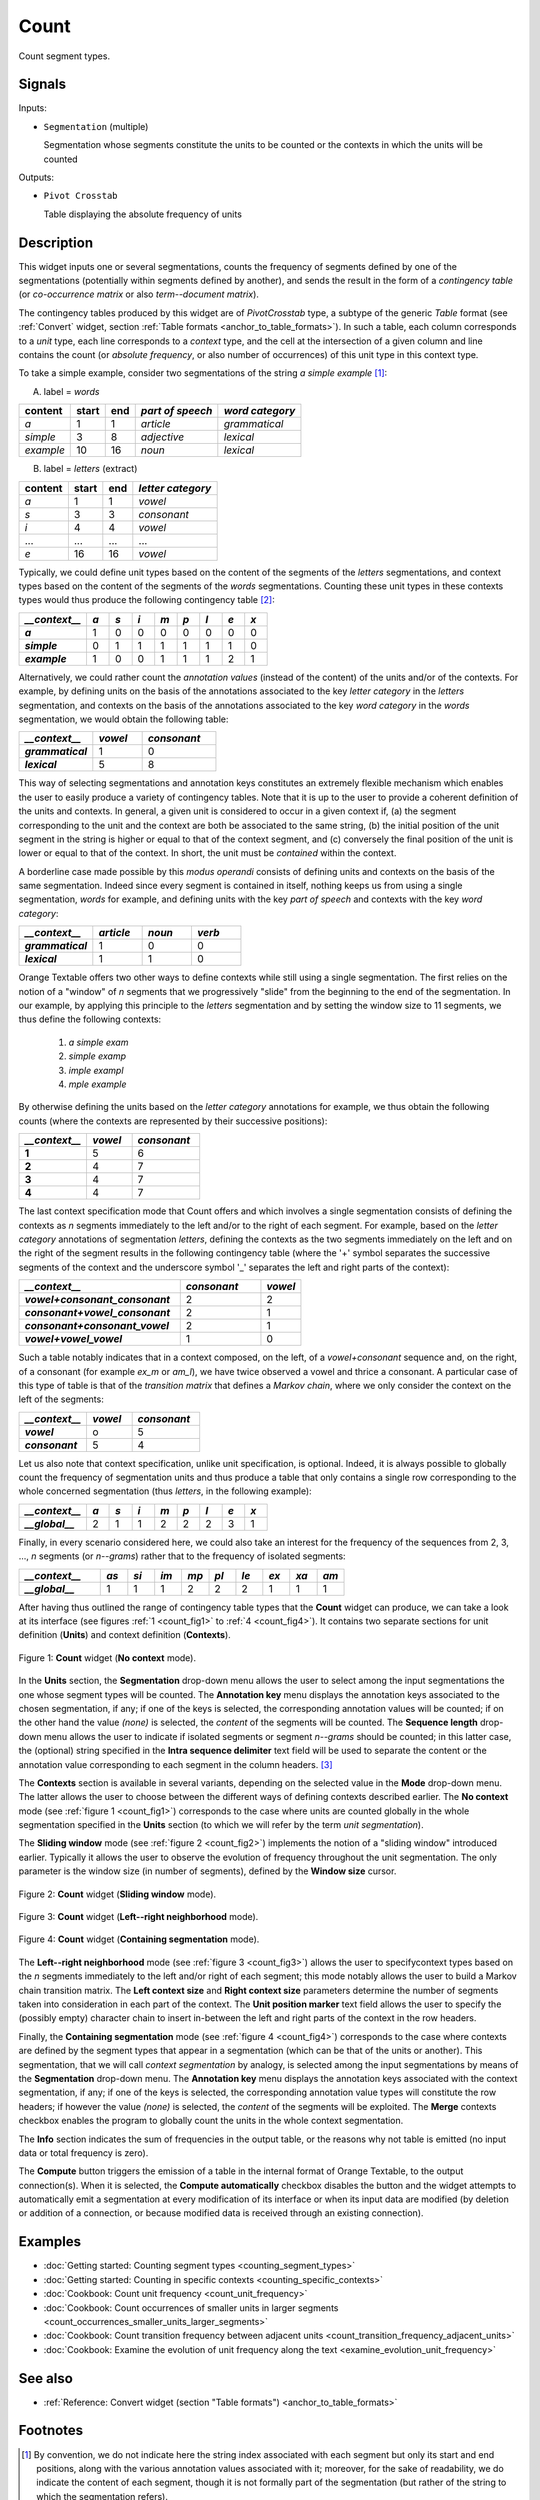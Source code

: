 .. meta::
   :description: Orange Textable documentation, Count widget
   :keywords: Orange, Textable, documentation, Count, widget

.. _Count:

Count
=====

.. image:: figures/Count_54.png

Count segment types.

Signals
-------

Inputs:

* ``Segmentation`` (multiple)

  Segmentation whose segments constitute the units to be counted or 
  the contexts in which the units will be counted

Outputs:

* ``Pivot Crosstab``

  Table displaying the absolute frequency of units

Description
-----------

This widget inputs one or several segmentations, counts the frequency of 
segments defined by one of the segmentations (potentially within segments 
defined by another), and sends the result in the form of a *contingency 
table* (or *co-occurrence matrix* or also *term--document matrix*).

The contingency tables produced by this widget are of *PivotCrosstab* type, 
a subtype of the generic *Table* format (see :ref:`Convert` widget, section
:ref:`Table formats <anchor_to_table_formats>`). In such a table, each column
corresponds to a *unit* type, each line corresponds to a *context* type, and
the cell at the intersection of a given column and line contains the count (or
*absolute frequency*, or also number of occurrences) of this unit type in this
context type.

To take a simple example, consider two segmentations of the string *a simple
example* [#]_:

A) label = *words*

===========  =======  =====  ==================  =================
 content      start    end    *part of speech*    *word category*
===========  =======  =====  ==================  =================
 *a*          1        1      *article*           *grammatical*
 *simple*     3        8      *adjective*         *lexical*
 *example*    10       16     *noun*              *lexical*
===========  =======  =====  ==================  =================

B) label = *letters* (extract)

=========  =======  =====  ===================
 content    start    end    *letter category*
=========  =======  =====  ===================
 *a*        1        1      *vowel*
 *s*        3        3      *consonant*
 *i*        4        4      *vowel*
 ...        ...      ...    ...
 *e*        16       16     *vowel*
=========  =======  =====  ===================

Typically, we could define unit types based on the content of the segments 
of the *letters* segmentations, and context types based on the content of 
the segments of the *words* segmentations. Counting these unit types in these 
contexts types would thus produce the following contingency table [#]_:

.. csv-table::
    :header: *__context__*, *a*, *s*, *i*, *m*, *p*, *l*, *e*, *x*
    :stub-columns: 1
    :widths: 3 1 1 1 1 1 1 1 1

    *a*,        1,    0,    0,    0,    0,    0,    0,    0
    *simple*,   0,    1,    1,    1,    1,    1,    1,    0
    *example*,  1,    0,    0,    1,    1,    1,    2,    1
   

Alternatively, we could rather count the *annotation values* (instead of 
the content) of the units and/or of the contexts. For example, by defining 
units on the basis of the annotations associated to the key *letter category* 
in the *letters* segmentation, and contexts on the basis of the annotations 
associated to the key *word category* in the *words* segmentation, we would 
obtain the following table:   


.. csv-table::
    :header: *__context__*, *vowel*, *consonant*
    :stub-columns: 1
    :widths: 3 2 3

    *grammatical*,  1,    0
    *lexical*,      5,    8
  
This way of selecting segmentations and annotation keys constitutes an 
extremely flexible mechanism which enables the user to easily produce a 
variety of contingency tables. Note that it is up to the user to provide a 
coherent definition of the units and contexts. In general, a given unit is 
considered to occur in a given context if, (a) the segment corresponding 
to the unit and the context are both be associated to the same string, (b) 
the initial position of the unit segment in the string is higher or equal to 
that of the context segment, and (c) conversely the final position of the unit 
is lower or equal to that of the context. In short, the unit must be
*contained* within the context.

A borderline case made possible by this *modus operandi* consists of defining 
units and contexts on the basis of the same segmentation. Indeed since every 
segment is contained in itself, nothing keeps us from using a single
segmentation, *words* for example, and defining units with the key *part of
speech* and contexts with the key *word category*:


.. csv-table::
    :header: *__context__*, *article*, *noun*, *verb*
    :stub-columns: 1
    :widths: 3 2 2 2
    
    *grammatical*,  1,    0,    0
    *lexical*,      1,    1,    0

Orange Textable offers two other ways to define contexts while still using a
single segmentation. The first relies on the notion of a "window" of *n*
segments that we progressively "slide" from the beginning to the end of the
segmentation. In our example, by applying this principle to the *letters*
segmentation and by setting the window size to 11 segments, we thus define
the following contexts:

	1. *a simple exam*
	2. *simple examp*
	3. *imple exampl*
	4. *mple example*

By otherwise defining the units based on the *letter category* annotations for
example, we thus obtain the following counts (where the contexts are
represented by their successive positions):

.. csv-table::
    :header: *__context__*, *vowel*, *consonant*
    :stub-columns: 1
    :widths: 3 2 3

    1,    5,    6
    2,    4,    7
    3,    4,    7
    4,    4,    7
    
The last context specification mode that Count offers and which involves a
single segmentation consists of defining the contexts as *n* segments
immediately to the left and/or to the right of each segment. For example,
based on the *letter category* annotations of segmentation *letters*, defining
the contexts as the two segments immediately on the left and on the right of
the segment results in the following contingency table (where the '+' symbol
separates the successive segments of the context and the underscore symbol '_'
separates the left and right parts of the context):

.. csv-table::
    :header: *__context__*, *consonant*, *vowel*
    :stub-columns: 1
    :widths: 4 2 1
   
    *vowel+consonant_consonant*,    2,  2
    *consonant+vowel_consonant*,    2,  1
    *consonant+consonant_vowel*,    2,  1
    *vowel+vowel_vowel*,            1,  0

Such a table notably indicates that in a context composed, on the left, of a
*vowel+consonant* sequence and, on the right, of a consonant (for example
*ex_m* or *am_l*), we have twice observed a vowel and thrice a consonant. A
particular case of this type of table is that of the *transition matrix* that
defines a *Markov chain*, where we only consider the context on the left of
the segments:

.. csv-table::
    :header: *__context__*, *vowel*, *consonant*
    :stub-columns: 1
    :widths: 3 2 3

    *vowel*,        o,    5
    *consonant*,    5,    4
    
Let us also note that context specification, unlike unit specification, is 
optional. Indeed, it is always possible to globally count the frequency of 
segmentation units and thus produce a table that only contains a single row 
corresponding to the whole concerned segmentation (thus *letters*, in the 
following example):    

.. csv-table::
    :header: *__context__*, *a*, *s*, *i*, *m*, *p*, *l*, *e*, *x*
    :stub-columns: 1
    :widths: 3 1 1 1 1 1 1 1 1

    *__global__*,    2,    1,    1,    2,    2,   2,    3,    1
    

Finally, in every scenario considered here, we could also take an interest for
the frequency of the sequences from 2, 3, ..., *n* segments  (or *n--grams*)
rather that to the frequency of isolated segments:

.. csv-table::
    :header: *__context__*, *as*, *si*, *im*, *mp*, *pl*, *le*, *ex*, *xa*, *am*
    :stub-columns: 1
    :widths: 3 1 1 1 1 1 1 1 1 1

    *__global__*,    1,    1,    1,    2,    2,   2,    1,    1,   1

After having thus outlined the range of contingency table types that the
**Count** widget can produce, we can take a look at its interface (see
figures :ref:`1 <count_fig1>` to :ref:`4 <count_fig4>`). It contains two
separate sections for unit definition (**Units**) and context definition
(**Contexts**).

.. _count_fig1:

.. figure:: figures/count_example.png
    :align: center
    :alt: Count widget in mode "No context"

    Figure 1: **Count** widget (**No context** mode).
    
In the **Units** section, the **Segmentation** drop-down menu allows the user
to select among the input segmentations the one whose segment types will be
counted. The **Annotation key** menu displays the annotation keys associated
to the chosen segmentation, if any; if one of the keys is selected, the
corresponding annotation values will be counted; if on the other hand the
value *(none)* is selected, the *content* of the segments will be counted. The
**Sequence length** drop-down menu allows the user to indicate if isolated
segments or segment *n--grams* should be counted; in this latter case, the
(optional) string specified in the **Intra sequence delimiter** text field
will be used to separate the content or the annotation value corresponding to
each segment in the column headers. [#]_

The **Contexts** section is available in several variants, depending on the
selected value in the **Mode** drop-down menu. The latter allows the user to
choose between the different ways of defining contexts described earlier. The
**No context** mode (see :ref:`figure 1 <count_fig1>`) corresponds to the case
where units are counted globally in the whole segmentation specified in the
**Units** section (to which we will refer by the term *unit segmentation*).

The **Sliding window** mode (see :ref:`figure 2 <count_fig2>`) implements the
notion of a "sliding window" introduced earlier. Typically it allows the user
to observe the evolution of frequency throughout the unit segmentation. The
only parameter is the window size (in number of segments), defined by the
**Window size** cursor.

.. _count_fig2:

.. figure:: figures/count_mode_sliding_window_example.png
    :align: center
    :alt: Count widget in mode "Sliding window"

    Figure 2: **Count** widget (**Sliding window** mode).

.. _count_fig3:

.. figure:: figures/count_mode_left_right_neighborhood_example.png
    :align: center
    :alt: Count widget in mode "Left-right neighborhood"

    Figure 3: **Count** widget (**Left--right neighborhood** mode).
  
.. _count_fig4:

.. figure:: figures/count_mode_containing_segmentation.png
    :align: center
    :alt: Count widget in mode "Containing segmentation"

    Figure 4: **Count** widget (**Containing segmentation** mode).

The **Left--right neighborhood** mode (see :ref:`figure 3 <count_fig3>`)
allows the user to specifycontext types based on the *n* segments immediately
to the left and/or right of each segment; this mode notably allows the user to
build a Markov chain transition matrix. The **Left context size** and **Right
context size** parameters determine the number of segments taken into
consideration in each part of the context. The **Unit position marker** text
field allows the user to specify the (possibly empty) character chain to
insert in-between the left and right parts of the context in the row headers.

Finally, the **Containing segmentation** mode (see :ref:`figure 4
<count_fig4>`) corresponds to the case where contexts are defined by the
segment types that appear in a segmentation (which can be that of the units or
another). This segmentation, that we will call *context segmentation* by
analogy, is selected among the input segmentations by means of the
**Segmentation** drop-down menu. The **Annotation key** menu displays the
annotation keys associated with the context segmentation, if any; if one of
the keys is selected, the corresponding annotation value types will constitute
the row headers; if however the value *(none)* is selected, the *content* of
the segments will be exploited. The **Merge** contexts checkbox enables the
program to globally count the units in the whole context segmentation.

The **Info** section indicates the sum of frequencies in the output table, or
the reasons why not table is emitted (no input data or total frequency is
zero).

The **Compute** button triggers the emission of a table in the internal format
of Orange Textable, to the output connection(s). When it is selected, the
**Compute automatically** checkbox disables the button and the widget attempts
to automatically emit a segmentation at every modification of its interface or
when its input data are modified (by deletion or addition of a connection, or
because modified data is received through an existing connection).


Examples
--------

* :doc:`Getting started: Counting segment types <counting_segment_types>`
* :doc:`Getting started: Counting in specific contexts
  <counting_specific_contexts>`
* :doc:`Cookbook: Count unit frequency <count_unit_frequency>`
* :doc:`Cookbook: Count occurrences of smaller units in larger segments
  <count_occurrences_smaller_units_larger_segments>`
* :doc:`Cookbook: Count transition frequency between adjacent units
  <count_transition_frequency_adjacent_units>`
* :doc:`Cookbook: Examine the evolution of unit frequency along the text
  <examine_evolution_unit_frequency>`

See also
--------

* :ref:`Reference: Convert widget (section "Table formats")
  <anchor_to_table_formats>`

Footnotes
---------
   
.. [#] By convention, we do not indicate here the string index associated with
       each segment but only its start and end positions, along with the
       various annotation values associated with it; moreover, for the sake of
       readability, we do indicate the content of each segment, though it is
       not formally part of the segmentation (but rather of the string to
       which the segmentation refers).
.. [#] The first column header, *__context__*, is a name predefined by Orange
       Textable.
.. [#] The same character string will be inserted between the successive
       segments that build up the left and/or right context if the
       **Left--right neighborhood** mode is selected.
